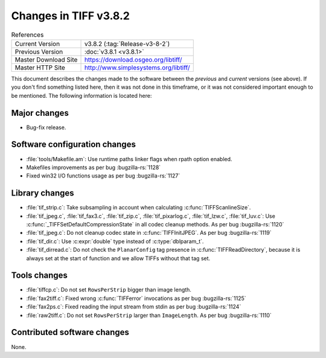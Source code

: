 Changes in TIFF v3.8.2
======================

.. table:: References
  :widths: auto

  ======================  ==========================================
  Current Version         v3.8.2 (:tag:`Release-v3-8-2`)
  Previous Version        :doc:`v3.8.1 <v3.8.1>`
  Master Download Site    `<https://download.osgeo.org/libtiff/>`_
  Master HTTP Site        `<http://www.simplesystems.org/libtiff/>`_
  ======================  ==========================================


This document describes the changes made to the software between the
*previous* and *current* versions (see above).
If you don't find something listed here, then it was not done in this
timeframe, or it was not considered important enough to be mentioned.
The following information is located here:

Major changes
-------------

* Bug-fix release.


Software configuration changes
------------------------------

* :file:`tools/Makefile.am`: Use runtime paths linker flags when rpath
  option enabled.

* Makefiles improvements as per bug :bugzilla-rs:`1128`

* Fixed win32 I/O functions usage as per bug :bugzilla-rs:`1127`


Library changes
---------------

* :file:`tif_strip.c`: Take subsampling in account when calculating
  :c:func:`TIFFScanlineSize`.

* :file:`tif_jpeg.c`, :file:`tif_fax3.c`, :file:`tif_zip.c`, :file:`tif_pixarlog.c`,
  :file:`tif_lzw.c`, :file:`tif_luv.c`: Use :c:func:`_TIFFSetDefaultCompressionState` in all
  codec cleanup methods. As per bug :bugzilla-rs:`1120`
  
* :file:`tif_jpeg.c`: Do not cleanup codec state in :c:func:`TIFFInitJPEG`. As
  per bug :bugzilla-rs:`1119`

* :file:`tif_dir.c`: Use :c:expr:`double` type instead of :c:type:`dblparam_t`.

* :file:`tif_dirread.c`: Do not check the ``PlanarConfig`` tag presence
  in :c:func:`TIFFReadDirectory`, because it is always set at the start of
  function and we allow TIFFs without that tag set.


Tools changes
-------------

* :file:`tiffcp.c`: Do not set ``RowsPerStrip`` bigger than image length.

* :file:`fax2tiff.c`: Fixed wrong :c:func:`TIFFerror` invocations as per bug
  :bugzilla-rs:`1125`

* :file:`fax2ps.c`: Fixed reading the input stream from stdin as per bug
  :bugzilla-rs:`1124`

* :file:`raw2tiff.c`: Do not set ``RowsPerStrip`` larger than ``ImageLength``.
  As per bug :bugzilla-rs:`1110`


Contributed software changes
----------------------------

None.
